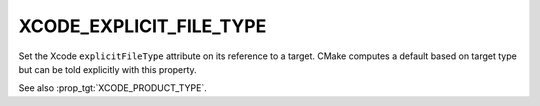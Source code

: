XCODE_EXPLICIT_FILE_TYPE
------------------------

.. versionadded:: 3.8

Set the Xcode ``explicitFileType`` attribute on its reference to a
target.  CMake computes a default based on target type but
can be told explicitly with this property.

See also :prop_tgt:`XCODE_PRODUCT_TYPE`.
